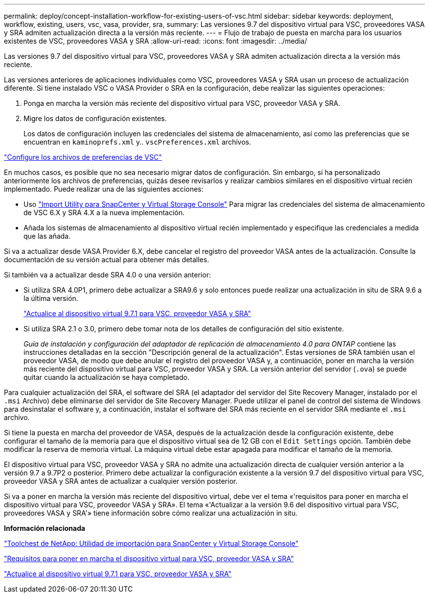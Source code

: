 ---
permalink: deploy/concept-installation-workflow-for-existing-users-of-vsc.html 
sidebar: sidebar 
keywords: deployment, workflow, existing, users, vsc, vasa, provider, sra, 
summary: Las versiones 9.7 del dispositivo virtual para VSC, proveedores VASA y SRA admiten actualización directa a la versión más reciente. 
---
= Flujo de trabajo de puesta en marcha para los usuarios existentes de VSC, proveedores VASA y SRA
:allow-uri-read: 
:icons: font
:imagesdir: ../media/


[role="lead"]
Las versiones 9.7 del dispositivo virtual para VSC, proveedores VASA y SRA admiten actualización directa a la versión más reciente.

Las versiones anteriores de aplicaciones individuales como VSC, proveedores VASA y SRA usan un proceso de actualización diferente. Si tiene instalado VSC o VASA Provider o SRA en la configuración, debe realizar las siguientes operaciones:

. Ponga en marcha la versión más reciente del dispositivo virtual para VSC, proveedor VASA y SRA.
. Migre los datos de configuración existentes.
+
Los datos de configuración incluyen las credenciales del sistema de almacenamiento, así como las preferencias que se encuentran en `kaminoprefs.xml` y.. `vscPreferences.xml` archivos.



link:reference-configure-the-vsc-preferences-files.html["Configure los archivos de preferencias de VSC"^]

En muchos casos, es posible que no sea necesario migrar datos de configuración. Sin embargo, si ha personalizado anteriormente los archivos de preferencias, quizás desee revisarlos y realizar cambios similares en el dispositivo virtual recién implementado. Puede realizar una de las siguientes acciones:

* Uso https://mysupport.netapp.com/tools/index.html["Import Utility para SnapCenter y Virtual Storage Console"^] Para migrar las credenciales del sistema de almacenamiento de VSC 6.X y SRA 4.X a la nueva implementación.
* Añada los sistemas de almacenamiento al dispositivo virtual recién implementado y especifique las credenciales a medida que las añada.


Si va a actualizar desde VASA Provider 6.X, debe cancelar el registro del proveedor VASA antes de la actualización. Consulte la documentación de su versión actual para obtener más detalles.

Si también va a actualizar desde SRA 4.0 o una versión anterior:

* Si utiliza SRA 4.0P1, primero debe actualizar a SRA9.6 y solo entonces puede realizar una actualización in situ de SRA 9.6 a la última versión.
+
link:task-upgrade-to-the-9-7-1-virtual-appliance-for-vsc-vasa-provider-and-sra.html["Actualice al dispositivo virtual 9.7.1 para VSC, proveedor VASA y SRA"^]

* Si utiliza SRA 2.1 o 3.0, primero debe tomar nota de los detalles de configuración del sitio existente.
+
_Guía de instalación y configuración del adaptador de replicación de almacenamiento 4.0 para ONTAP_ contiene las instrucciones detalladas en la sección "Descripción general de la actualización". Estas versiones de SRA también usan el proveedor VASA, de modo que debe anular el registro del proveedor VASA y, a continuación, poner en marcha la versión más reciente del dispositivo virtual para VSC, proveedor VASA y SRA. La versión anterior del servidor (`.ova`) se puede quitar cuando la actualización se haya completado.



Para cualquier actualización del SRA, el software del SRA (el adaptador del servidor del Site Recovery Manager, instalado por el `.msi` Archivo) debe eliminarse del servidor de Site Recovery Manager. Puede utilizar el panel de control del sistema de Windows para desinstalar el software y, a continuación, instalar el software del SRA más reciente en el servidor SRA mediante el `.msi` archivo.

Si tiene la puesta en marcha del proveedor de VASA, después de la actualización desde la configuración existente, debe configurar el tamaño de la memoria para que el dispositivo virtual sea de 12 GB con el `Edit Settings` opción. También debe modificar la reserva de memoria virtual. La máquina virtual debe estar apagada para modificar el tamaño de la memoria.

El dispositivo virtual para VSC, proveedor VASA y SRA no admite una actualización directa de cualquier versión anterior a la versión 9.7 a 9.7P2 o posterior. Primero debe actualizar la configuración existente a la versión 9.7 del dispositivo virtual para VSC, proveedor VASA y SRA antes de actualizar a cualquier versión posterior.

Si va a poner en marcha la versión más reciente del dispositivo virtual, debe ver el tema «'requisitos para poner en marcha el dispositivo virtual para VSC, proveedor VASA y SRA». El tema «'Actualizar a la versión 9.6 del dispositivo virtual para VSC, proveedores VASA y SRA'» tiene información sobre cómo realizar una actualización in situ.

*Información relacionada*

https://mysupport.netapp.com/tools/info/ECMLP2840096I.html?productID=62135&pcfContentID=ECMLP2840096["Toolchest de NetApp: Utilidad de importación para SnapCenter y Virtual Storage Console"^]

link:concept-requirements-for-deploying-the-virtual-appliance-for-vsc-vasa-provider-and-sra.html["Requisitos para poner en marcha el dispositivo virtual para VSC, proveedor VASA y SRA"^]

link:task-upgrade-to-the-9-7-1-virtual-appliance-for-vsc-vasa-provider-and-sra.html["Actualice al dispositivo virtual 9.7.1 para VSC, proveedor VASA y SRA"^]
